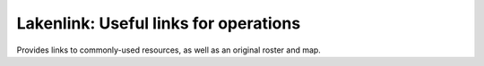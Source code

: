 Lakenlink: Useful links for operations
======================================

Provides links to commonly-used resources, as well as an original roster and map.

